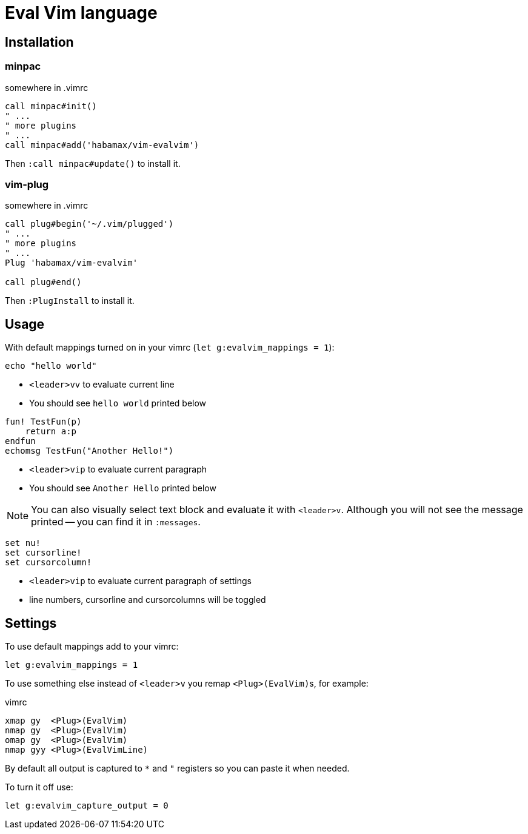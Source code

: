 = Eval Vim language

== Installation
=== minpac

.somewhere in .vimrc
[source,vim]
------------
call minpac#init()
" ...
" more plugins
" ...
call minpac#add('habamax/vim-evalvim')
------------

Then `:call minpac#update()` to install it.

=== vim-plug
.somewhere in .vimrc
[source,vim]
------------
call plug#begin('~/.vim/plugged')
" ...
" more plugins
" ...
Plug 'habamax/vim-evalvim'

call plug#end()
------------

Then `:PlugInstall` to install it.


== Usage

With default mappings turned on in your vimrc (`let g:evalvim_mappings = 1`):

[source,vim]
-------------
echo "hello world"
-------------

* `<leader>vv` to evaluate current line
* You should see `hello world` printed below


[source,vim]
-------------

fun! TestFun(p)
    return a:p
endfun
echomsg TestFun("Another Hello!")

-------------

* `<leader>vip` to evaluate current paragraph
* You should see `Another Hello` printed below

NOTE: You can also visually select text block and evaluate it with `<leader>v`.
Although you will not see the message printed -- you can find it in
`:messages`.


[source,vim]
-------------

set nu!
set cursorline!
set cursorcolumn!

-------------

* `<leader>vip` to evaluate current paragraph of settings
* line numbers, cursorline and cursorcolumns will be toggled


== Settings

To use default mappings add to your vimrc:

[source,vim]
-------------
let g:evalvim_mappings = 1
-------------


To use something else instead of `<leader>v` you remap ``<Plug>(EvalVim)``s, for example:

.vimrc
[source,vim]
-------------

xmap gy  <Plug>(EvalVim)
nmap gy  <Plug>(EvalVim)
omap gy  <Plug>(EvalVim)
nmap gyy <Plug>(EvalVimLine)

-------------

By default all output is captured to `*` and `"` registers so you can paste it
when needed.

To turn it off use:

[source,vim]
------------
let g:evalvim_capture_output = 0
------------
